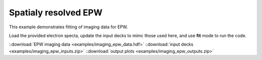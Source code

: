 .. _imaging EPW:

Spatialy resolved EPW
====================================

This example demonstrates fitting of imaging data for EPW. 


Load the provided electron specta, update the input decks to mimc those used here, and use **fit** mode to run the code. 

.. image:: examples/imaging_epw.png
    :scale: 85%




::download:`EPW imaging data <examples/imaging_epw_data.hdf>` 
::download:`input decks <examples/imaging_epw_inputs.zip>` 
::download:`output plots <examples/imaging_epw_outputs.zip>`
